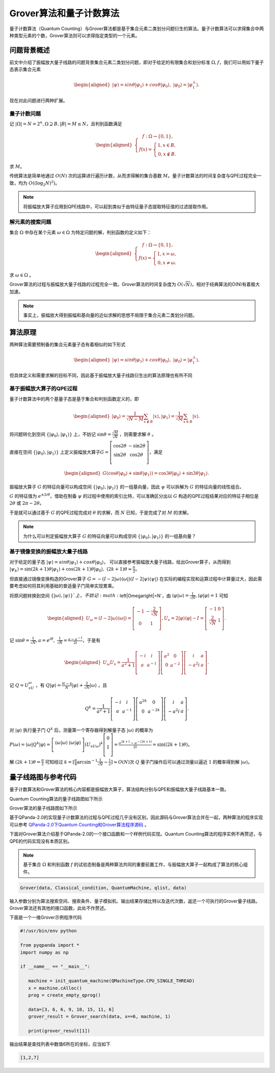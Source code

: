 Grover算法和量子计数算法
####

量子计数算法（Quantum Counting）与Grover算法都是基于集合元素二类划分问题衍生的算法。\
量子计数算法可以求得集合中两种类型元素的个数，Grover算法则可以求得指定类型的一个元素。

问题背景概述
****

前文中介绍了振幅放大量子线路的问题背景集合元素二类划分问题，即对于给定的有限集合和划分标准 :math:`\Omega,f`，\
我们可以用如下量子态表示集合元素

.. math::

   \begin{aligned}
   \left|\psi\right\rangle=sin\theta\left|\varphi_1\right\rangle+cos\theta\left|\varphi_0\right\rangle, \ 
   \left|\varphi_0\right\rangle=\left|\varphi_1^\bot\right\rangle.
   \end{aligned}

现在对此问题进行两种扩展。

量子计数问题
++++

记 :math:`\left|\Omega\right|=N=2^n,\Omega\supseteq B, \left|B\right|=M\le N`，且判别函数满足

.. math::
   \begin{aligned}
   \left\{\begin{matrix}
   f:\Omega\rightarrow\{0,1\},\\ 
   f\left(x\right)=\left\{\begin{matrix}
   1,x\in B,\\ 0,x\notin B.
   \end{matrix}\right.
   \end{matrix}\right.
   \end{aligned}
求 :math:`M`。

传统算法是简单地通过 :math:`O(N)` 次的运算进行遍历计数，从而求得解的集合基数 :math:`M`。\
量子计数算法的时间复杂度与QPE过程完全一致，均为 :math:`O\left(\left(\log_2{N}\right)^2\right)`。

.. note:: 将振幅放大算子应用到QPE线路中，可以起到类似于由特征量子态提取特征值的过滤提取作用。

解元素的搜索问题
++++

集合 :math:`\Omega` 中存在某个元素 :math:`\omega \in \Omega` 为特定问题的解，判别函数的定义如下：

.. math::
   \begin{aligned}
   \left\{\begin{matrix}
   f:\Omega\rightarrow\{0,1\},\\ 
   f\left(x\right)=\left\{\begin{matrix}
   1,x=\omega,\\ 0,x \neq \omega.
   \end{matrix}\right.
   \end{matrix}\right.
   \end{aligned}
求 :math:`\omega \in \Omega` 。

Grover算法的过程与振幅放大量子线路的过程完全一致。\
Grover算法的时间复杂度为 :math:`O(\sqrt N)`，相对于经典算法的O(N)有着极大加速。

.. note:: 事实上，振幅放大得到振幅和基向量的近似求解的思想不局限于集合元素二类划分问题。

算法原理
****

两种算法需要预制备的集合元素量子态有着相似的如下形式

.. math::

   \begin{aligned}
   \left|\psi\right\rangle=sin\theta\left|\varphi_1\right\rangle+cos\theta\left|\varphi_0\right\rangle, \ 
   \left|\varphi_0\right\rangle=\left|\varphi_1^\bot\right\rangle.
   \end{aligned}
但具体定义和需要求解的目标不同，因此基于振幅放大量子线路衍生出的算法原理也有所不同

基于振幅放大算子的QPE过程
++++

量子计数算法中的两个基量子态是基于集合和判别函数定义的，即

.. math::
   \begin{aligned}
   \left|\varphi_0\right\rangle=\frac{1}{\sqrt{N-M}}\sum_{x\notin B}\left|x\right\rangle,
   \left|\varphi_1\right\rangle=\frac{1}{\sqrt M}\sum_{x\in B}\left|x\right\rangle.
   \end{aligned}
将问题转化到空间 :math:`\{\left|\varphi_0\right\rangle,\left|\varphi_1\right\rangle\}` 上，\
不妨记 :math:`\sin{\theta}=\frac{\sqrt M}{\sqrt N}` ，则需要求解 :math:`\theta` 。

直接在空间 :math:`\{\left|\varphi_0\right\rangle,\left|\varphi_1\right\rangle\}` 上定义振幅放大算子\
:math:`G=\left[\begin{matrix}\cos{2\theta}&-\sin{2\theta}\\\sin{2\theta}&\cos{2\theta}\\\end{matrix}\right]`，\
满足

.. math::
   \begin{aligned}
   G(\cos{\theta}\left|\varphi_0\right\rangle+\sin{\theta}\left|\varphi_1\right\rangle)
   =\cos{3\theta}\left|\varphi_0\right\rangle+\sin{3\theta}\left|\varphi_1\right\rangle.
   \end{aligned}
振幅放大算子 :math:`G` 的特征向量可以构成空间 :math:`\{\left|\varphi_0\right\rangle,\left|\varphi_1\right\rangle\}` 的\
一组基向量，因此 :math:`\psi` 可以拆解为 :math:`G` 的特征向量的线性组合。

:math:`G` 的特征值为 :math:`e^{\pm2i\theta}`，借助在制备 :math:`\psi` 的过程中使用的索引比特，可以准确区分出以 :math:`G` \
构造的QPE过程结果对应的特征子相位是 :math:`2\theta` 或 :math:`2\pi-2\theta`。

于是就可以通过基于 :math:`G` 的QPE过程完成对 :math:`\theta` 的求解，而 :math:`N` 已知，于是完成了对 :math:`M` 的求解。

.. note:: 为什么可以判定振幅放大算子 :math:`G` 的特征向量可以构成空间 :math:`\{\left|\varphi_0\right\rangle,\left|\varphi_1\right\rangle\}` 的\
   一组基向量？

基于镜像变换的振幅放大量子线路
++++

对于给定的量子态 :math:`\left|\psi\right\rangle=sin\theta\left|\varphi_1\right\rangle+cos\theta\left|\varphi_0\right\rangle`，
可以直接参考振幅放大量子线路，给出Grover算子，从而得到 :math:`\left|\psi_k\right\rangle=\sin{(2k+1)\theta}
\left|\varphi_1\right\rangle+\cos{(2k+1)\theta}\left|\varphi_0\right\rangle,\ (2k+1)\theta\approx\frac{\pi}{2}`。

但直接通过镜像变换构造的Grover算子 :math:`G=-(I-2\left|\omega\right\rangle \left\langle\omega\right|)
(I-2\left|\psi\right\rangle \left\langle\psi\right|)` 在实际的编程实现和运算过程中计算量过大，因此需要考虑如何将其利用\
基础的普适量子门简单实现累乘。

将原问题转换到空间 :math:`\{\left|\omega\right\rangle,\left|\psi\right\rangle\}`上，不妨记 :math:`\left|\Omega\right|=N`，由
:math:`\left\langle\varphi\middle|\omega\right\rangle=\frac{1}{\sqrt N}, \left\langle\varphi\middle|\varphi\right\rangle=1` 可知

.. math::
   \begin{aligned}
   U_\omega=(I-2\left|\omega\right\rangle\langle\omega|)=\left[\begin{matrix}-1&-\frac{2}{\sqrt N}\\0&1\\\end{matrix}\right],
   U_s=2\left|\varphi\right\rangle\langle\varphi|-I=\left[\begin{matrix}-1&0\\\frac{2}{\sqrt N}&1\\\end{matrix}\right].
   \end{aligned}  
记 :math:`\sin{\theta}=\frac{1}{\sqrt N},a=e^{i\theta},\ \ \frac{1}{\sqrt N}=\frac{a-a^{-1}}{2i}`，于是有

.. math::
   \begin{aligned}
   U_\omega U_s=\frac{1}{a^2+1}\left[\begin{matrix}-i&i\\a&a^{-1}\\\end{matrix}\right]\left[\begin{matrix}a^2&0
   \\0&a^{-2}\\\end{matrix}\right]\left[\begin{matrix}i&a\\-a^2i&a\\\end{matrix}\right].
   \end{aligned}  
记 :math:`Q=U_sU_\omega` ，有 :math:`Q\left|\varphi\right\rangle=\frac{N-4}{N}\left|\varphi\right\rangle
+\frac{2}{\sqrt N}\left|\omega\right\rangle` ，且 

.. math::
   Q^k = \frac{1}{a^2+1}\left[\begin{matrix}-i&i\\a&a^{-1}\\\end{matrix}
   \right]\left[\begin{matrix}a^{2k}&0\\0&a^{-2k}\\\end{matrix}\right]\left[\begin{matrix}i&a\\-a^2i&a\\\end{matrix}\right].
对 :math:`\left|\varphi\right\rangle` 执行量子门 :math:`Q^k` 后，测量第一个寄存器得到解量子态 :math:`\left|\omega\right\rangle` \
的概率为 :math:`P(\omega)={\langle\omega|Q}^k\left|\varphi\right\rangle=\left[\begin{matrix}\left\langle\omega|\omega\right\rangle
&\left\langle\omega|\varphi\right\rangle\\\end{matrix}\right]{{{(U}_sU}_\omega)}^k\left[\begin{matrix}0\\1\\\end{matrix}\right]
=\frac{a^{2k+1}-a^{-\left(2k+1\right)}}{2i}=\sin{(\left(2k+1\right)\theta)}`。

解 :math:`\left(2k+1\right)\theta=\frac{\pi}{2}` 可知经过 :math:`k=[\frac{\pi}{4}\arcsin^{-1}{\frac{1}{\sqrt N}}-\frac{1}{2}]≈O(N)`\
次 :math:`Q` 量子门操作后可以通过测量以逼近 :math:`1` 的概率得到解 :math:`\left|\omega\right\rangle`。


量子线路图与参考代码
****

量子计数算法和Grover算法的核心内容都是振幅放大算子，算法结构分别与QPE和振幅放大量子线路基本一致。

Quantum Counting算法的量子线路图如下所示

.. image:: images/QuantumCounting.png
   :align: center
Grover算法的量子线路图如下所示

.. image:: images/Grover.png
   :align: center

基于QPanda-2.0的实现量子计数算法的过程与QPE过程几乎没有区别，因此源码与Grover算法合并在一起，两种算法的程序实现可以参考
`QPanda-2.0下Quantum Counting和Grover算法程序源码 <https://github.com/OriginQ/QPanda-2/tree/master/include/QAlg/Grover>`_ \ 。

下面对Grover算法介绍基于QPanda-2.0的一个接口函数和一个样例代码实现。Quantum Counting算法的程序实例不再赘述，与QPE的代码实现没有本质区别。

.. note:: 基于集合 :math:`\Omega` 和判别函数 :math:`f` 的试验态制备是两种算法共同的重要前置工作，与振幅放大算子一起构成了算法的核心组件。

.. code-block:: python

   Grover(data, Classical_condition, QuantumMachine, qlist, data)

输入参数分别为算法搜索空间、搜索条件、量子模拟机、输出结果存储比特以及迭代次数，返还一个可执行的Grover量子线路。
Grover算法还有其他的接口函数，此处不作赘述。

下面是一个一维Grover示例程序代码

.. code-block:: python

   #!/usr/bin/env python

   from pyqpanda import *
   import numpy as np

   if __name__ == "__main__":

      machine = init_quantum_machine(QMachineType.CPU_SINGLE_THREAD)
      x = machine.cAlloc()
      prog = create_empty_qprog()

      data=[3, 6, 6, 9, 10, 15, 11, 6]
      grover_result = Grover_search(data, x==6, machine, 1)

      print(grover_result[1])

输出结果是查找列表中数值6所在的坐标，应当如下

.. code-block:: python

   [1,2,7]

